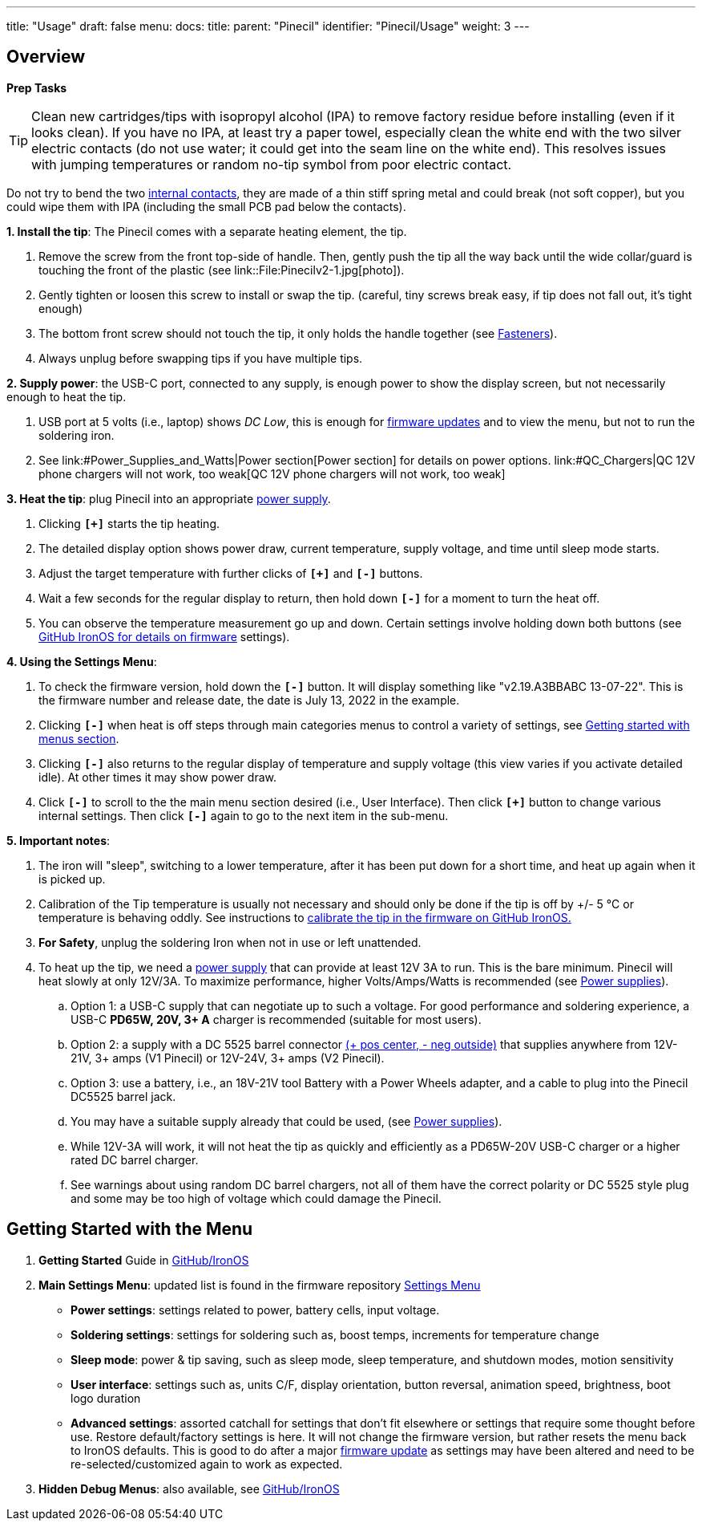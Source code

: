 ---
title: "Usage"
draft: false
menu:
  docs:
    title:
    parent: "Pinecil"
    identifier: "Pinecil/Usage"
    weight: 3
---


== Overview

*Prep Tasks*

TIP: Clean new cartridges/tips with isopropyl alcohol (IPA) to remove factory residue before installing (even if it looks clean). If you have no IPA, at least try a paper towel, especially clean the white end with the two silver electric contacts (do not use water; it could get into the seam line on the white end). This resolves issues with jumping temperatures or random no-tip symbol from poor electric contact.

Do not try to bend the two https://pine64.com/product/pinecil-copper-clips/[internal contacts], they are made of a thin stiff spring metal and could break (not soft copper), but you could wipe them with IPA (including the small PCB pad below the contacts).

*1. Install the tip*: The Pinecil comes with a separate heating element, the tip.

. Remove the screw from the front top-side of handle. Then, gently push the tip all the way back until the wide collar/guard is touching the front of the plastic (see link::File:Pinecilv2-1.jpg[photo]).
. Gently tighten or loosen this screw to install or swap the tip. (careful, tiny screws break easy, if tip does not fall out, it's tight enough)
. The bottom front screw should not touch the tip, it only holds the handle together (see link:#fasteners/screws[Fasteners]).
. Always unplug before swapping tips if you have multiple tips.

*2. Supply power*: the USB-C port, connected to any supply, is enough power to show the display screen, but not necessarily enough to heat the tip.

. USB port at 5 volts (i.e., laptop) shows _DC Low_, this is enough for https://ralim.github.io/IronOS/#getting-started[firmware updates] and to view the menu, but not to run the soldering iron.
. See link:#Power_Supplies_and_Watts|Power section[Power section] for details on power options. link:#QC_Chargers|QC 12V phone chargers will not work, too weak[QC 12V phone chargers will not work, too weak]

*3. Heat the tip*: plug Pinecil into an appropriate link:/documentation/Pinecil/Power_supplies/Power_supplies[power supply].

. Clicking `*[+]*` starts the tip heating.
. The detailed display option shows power draw, current temperature, supply voltage, and time until sleep mode starts.
. Adjust the target temperature with further clicks of `*[+]*` and `*[-]*` buttons.
. Wait a few seconds for the regular display to return, then hold down `*[-]*` for a moment to turn the heat off.
. You can observe the temperature measurement go up and down. Certain settings involve holding down both buttons (see https://ralim.github.io/IronOS/[GitHub IronOS for details on firmware] settings).

*4. Using the Settings Menu*:

. To check the firmware version, hold down the `*[-]*` button. It will display something like "v2.19.A3BBABC 13-07-22". This is the firmware number and release date, the date is July 13, 2022 in the example.
. Clicking `*[-]*` when heat is off steps through main categories menus to control a variety of settings, see link:#Getting_Started_with_the_Menu[Getting started with menus section].
. Clicking `*[-]*` also returns to the regular display of temperature and supply voltage (this view varies if you activate detailed idle). At other times it may show power draw.
. Click `*[-]*` to scroll to the the main menu section desired (i.e., User Interface). Then click `*[+]*` button to change various internal settings. Then click `*[-]*` again to go to the next item in the sub-menu.

*5. Important notes*:

. The iron will "sleep", switching to a lower temperature, after it has been put down for a short time, and heat up again when it is picked up.
. Calibration of the Tip temperature is usually not necessary and should only be done if the tip is off by +/- 5 °C or temperature is behaving oddly. See instructions to https://ralim.github.io/IronOS/Menu/#calibrate-tip-cjc[calibrate the tip in the firmware on GitHub IronOS.]
. *For Safety*, unplug the soldering Iron when not in use or left unattended.
. To heat up the tip, we need a link:/documentation/Pinecil/Power_supplies/Power_supplies[power supply] that can provide at least 12V 3A to run. This is the bare minimum. Pinecil will heat slowly at only 12V/3A. To maximize performance, higher Volts/Amps/Watts is recommended (see link:/documentation/Pinecil/Power_supplies/Power_supplies[Power supplies]).
.. Option 1: a USB-C supply that can negotiate up to such a voltage. For good performance and soldering experience, a USB-C *PD65W, 20V, 3+ A* charger is recommended (suitable for most users).
.. Option 2: a supply with a DC 5525 barrel connector https://www.youtube.com/watch?v=5DBTNplNTfA[(+ pos center, - neg outside)] that supplies anywhere from 12V-21V, 3+ amps (V1 Pinecil) or 12V-24V, 3+ amps (V2 Pinecil).
.. Option 3: use a battery, i.e., an 18V-21V tool Battery with a Power Wheels adapter, and a cable to plug into the Pinecil DC5525 barrel jack.
.. You may have a suitable supply already that could be used, (see link:/documentation/Pinecil/Power_supplies/Power_supplies[Power supplies]).
.. While 12V-3A will work, it will not heat the tip as quickly and efficiently as a PD65W-20V USB-C charger or a higher rated DC barrel charger.
.. See warnings about using random DC barrel chargers, not all of them have the correct polarity or DC 5525 style plug and some may be too high of voltage which could damage the Pinecil.

== Getting Started with the Menu

. *Getting Started* Guide in https://ralim.github.io/IronOS/GettingStarted/[GitHub/IronOS]
. *Main Settings Menu*: updated list is found in the firmware repository https://ralim.github.io/IronOS/Settings/[Settings Menu]
* *Power settings*: settings related to power, battery cells, input voltage.
* *Soldering settings*: settings for soldering such as, boost temps, increments for temperature change
* *Sleep mode*: power & tip saving, such as sleep mode, sleep temperature, and shutdown modes, motion sensitivity
* *User interface*: settings such as, units C/F, display orientation, button reversal, animation speed, brightness, boot logo duration
* *Advanced settings*: assorted catchall for settings that don't fit elsewhere or settings that require some thought before use. Restore default/factory settings is here. It will not change the firmware version, but rather resets the menu back to IronOS defaults. This is good to do after a major https://ralim.github.io/IronOS/GettingStarted/[firmware update] as settings may have been altered and need to be re-selected/customized again to work as expected.
. *Hidden Debug Menus*: also available, see https://ralim.github.io/IronOS/DebugMenu/[GitHub/IronOS]

